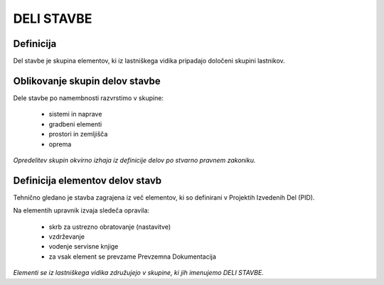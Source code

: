 DELI STAVBE
===========

Definicija
^^^^^^^^^^

Del stavbe je skupina elementov, ki iz lastniškega vidika pripadajo določeni skupini lastnikov.

Oblikovanje skupin delov stavbe
^^^^^^^^^^^^^^^^^^^^^^^^^^^^^^^

Dele stavbe po namembnosti razvrstimo v skupine:

  - sistemi in naprave
  - gradbeni elementi
  - prostori in zemljišča
  - oprema

*Opredelitev skupin okvirno izhaja iz definicije delov po stvarno pravnem zakoniku.*


Definicija elementov delov stavb
^^^^^^^^^^^^^^^^^^^^^^^^^^^^^^^^

Tehnično gledano je stavba zagrajena iz več elementov, ki so definirani v Projektih Izvedenih Del (PID). 

Na elementih upravnik izvaja sledeča opravila:

  - skrb za ustrezno obratovanje (nastavitve)
  - vzdrževanje
  - vodenje servisne knjige
  - za vsak element se prevzame Prevzemna Dokumentacija

*Elementi se iz lastniškega vidika združujejo v skupine, ki jih imenujemo DELI STAVBE.*